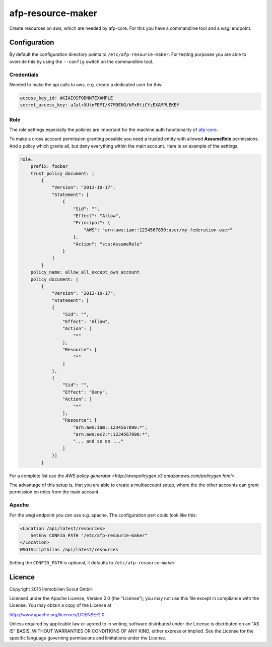 ===================
afp-resource-maker
===================
.. image:: https://travis-ci.org/ImmobilienScout24/afp-resource-maker.png?branch=master
   :alt: Travis build status image
   :align: left
   :target: https://travis-ci.org/ImmobilienScout24/afp-resource-maker

.. image:: https://coveralls.io/repos/ImmobilienScout24/afp-resource-maker/badge.png?branch=master
    :alt: Coverage status
    :target: https://coveralls.io/r/ImmobilienScout24/afp-resource-maker?branch=master

Create resources on aws, which are needed by afp-core. For this you have a
commandline tool and a *wsgi* endpoint.

Configuration
=============

By default the configuration directory points to ``/etc/afp-resource-maker``.
For testing purposes you are able to override this by using the ``--config``
switch on the commandline tool.

Credentials
-----------
Needed to make the api calls to aws. e.g. create a dedicated user for this:

.. code-block:: yaml

    access_key_id: AKIAIOSFODNN7EXAMPLE
    secret_access_key: aJalrXUtnFEMI/K7MDENG/bPxRfiCYzEXAMPLEKEY

Role
----
The role settings especially the policies are important for the machine auth
functionality of `afp-core <https://github.com/ImmobilienScout24/afp-core>`_.

To make a cross account permission granting possible you need a trusted entity
with allowed **AssumeRole** permissions. And a policy which grants all, but
deny everything within the main account. Here is an example of the settings:

.. code-block:: yaml

    role:
        prefix: foobar_
        trust_policy_document: |
            {
                "Version": "2012-10-17",
                "Statement": [
                    {
                        "Sid": "",
                        "Effect": "Allow",
                        "Principal": {
                            "AWS": "arn:aws:iam::1234567890:user/my-federation-user"
                        },
                        "Action": "sts:AssumeRole"
                    }
                ]
            }
        policy_name: allow_all_except_own_account
        policy_document: |
            {
                "Version": "2012-10-17",
                "Statement": [
                {
                    "Sid": "",
                    "Effect": "Allow",
                    "Action": [
                        "*"
                    ],
                    "Resource": [
                        "*"
                    ]
                },
                {
                    "Sid": "",
                    "Effect": "Deny",
                    "Action": [
                        "*"
                    ],
                    "Resource": [
                        "arn:aws:iam::1234567890:*",
                        "arn:aws:ec2:*:1234567890:*",
                        "... and so on ..."
                    ]
                }]
            }

For a complete list use the `AWS policy generator <http://awspolicygen.s3.amazonaws.com/policygen.html>`.

The advantage of this setup is, that you are able to create a multiaccount
setup, where the the other accounts can grant permission on roles from the
main account.

Apache
------
For the wsgi endpoint you can use e.g. apache. The configuration part could
look like this:

.. code-block:: apache

    <Location /api/latest/resources>
        SetEnv CONFIG_PATH "/etc/afp-resource-maker"
    </Location>
    WSGIScriptAlias /api/latest/resources

Setting the ``CONFIG_PATH`` is optional, it defaults to ``/etc/afp-resource-maker``.

Licence
=======

Copyright 2015 Immobilien Scout GmbH

Licensed under the Apache License, Version 2.0 (the "License"); you may not use
this file except in compliance with the License. You may obtain a copy of the
License at

http://www.apache.org/licenses/LICENSE-2.0

Unless required by applicable law or agreed to in writing, software distributed
under the License is distributed on an "AS IS" BASIS, WITHOUT WARRANTIES OR
CONDITIONS OF ANY KIND, either express or implied. See the License for the
specific language governing permissions and limitations under the License.
